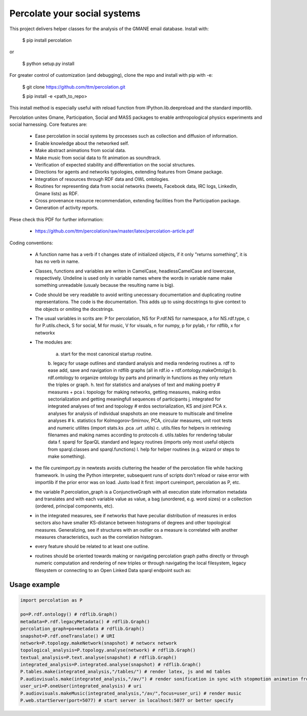 ==================================================================
Percolate your social systems
==================================================================

This project delivers helper classes for the analysis of the GMANE
email database. Install with:

    $ pip install percolation

or

    $ python setup.py install

For greater control of customization (and debugging), clone the repo and install with pip with -e:

    $ git clone https://github.com/ttm/percolation.git

    $ pip install -e <path_to_repo>

This install method is especially useful with
reload function from IPython.lib.deepreload and the standard importlib.


Percolation unites Gmane, Participation, Social and MASS packages to enable anthropological physics experiments and social harnessing. Core features are:  

    - Ease percolation in social systems by processes such as collection and diffusion of information.

    - Enable knowledge about the networked self.

    - Make abstract animations from social data.                      

    - Make music from social data to fit animation as soundtrack.

    - Verification of expected stability and differentiation on the social structures.

    - Directions for agents and networks typologies, extending features from Gmane package.

    - Integration of resources through RDF data and OWL ontologies.  

    - Routines for representing data from social networks (tweets, Facebook data, IRC logs, LinkedIn, Gmane lists) as RDF.

    - Cross provenance resource recommendation, extending facilities from the Participation package.

    - Generation of activity reports.                                 


Plese check this PDF for further information:

    - https://github.com/ttm/percolation/raw/master/latex/percolation-article.pdf

Coding conventions:

    - A function name has a verb if t changes state of initialized objects, if it only "returns something", it is has no verb in name.

    - Classes, functions and variables are writen in CamelCase, headlessCamelCase and lowercase, respectively. Undeline is used only in variable names where the words in variable name make something unreadable (usualy because the resulting name is big).

    - Code should be very readable to avoid writing unecessary documentation and duplicating routine representations. The code is the documentation. This adds up to using docstrings to give context to the objects or omiting the docstrings.

    - The usual variables in scrits are: P for percolation, NS for P.rdf.NS for namespace, a for NS.rdf.type, c for P.utils.check, S for social, M for music, V for visuals, n for numpy, p for pylab, r for rdflib, x for networkx

    - The modules are: 
      
        a. start for the most canonical startup routine.
        b. legacy for usage outlines and standard analysis and media rendering routines
        a. rdf to ease add, save and navigation in rdflib graphs (all in rdf.io + rdf.ontology.makeOntolgy)
        b. rdf.ontology to organize ontology by parts and primarily in functions as they only return the triples or graph.
        h. text for statistics and analyses of text and making poetry # measures + pca
        i. topology for making networks, getting measures, making erdos sectorialization and getting meaningfull sequences of participants
        j. integrated for integrated analyses of text and topology # erdos sectorialization, KS and joint PCA
        x. analyses for analysis of individual snapshots an one measure to multiscale and timeline analyses # 
        k. statistics for Kolmogorov-Smirnov, PCA, circular measures, unit root tests and numeric utilites (import stats.ks .pca .urt .utils)
        c. utils.files for helpers in retrieving filenames and making names according to protocols
        d. utils.tables for rendering tabular data
        f. sparql for SparQL standard and legacy routines (imports only most useful objects from sparql.classes and sparql.functions)
        l. help for helper routines (e.g. wizard or steps to make something).


    - the file cureimport.py in newtests avoids cluttering the header of the percolation file while hacking framework. In using the Python interpreter, subsequent runs of scripts don't reload or raise error with importlib if the prior error was on load. Justo load it first: import cureimport, percolation as P, etc.

    - the variable P.percolation_graph is a ConjunctiveGraph with all execution state information metadata and translates and with each variable value as value, a bag (unordered, e.g. word sizes) or a collection (ordered, principal components, etc).

    - in the integrated measures, see if networks that have peculiar distribution of measures in erdos sectors also have smaller KS-distance between histograms of degrees and other topological measures. Generalizing, see if structures with an outlier os a measure is correlated with another measures characteristics, such as the correlation histogram.

    - every feature should be related to at least one outline.

    - routines should be oriented towards making or navigating percolation graph paths directly or through numeric computation and rendering of new triples or through navigating the local filesystem, legacy filesystem or connecting to an Open Linked Data sparql endpoint such as:
     .. _DBPedia: http://dbpedia.org/sparql

Usage example
=================

.. code:: python

    import percolation as P

    po=P.rdf.ontology() # rdflib.Graph()
    metadata=P.rdf.legacyMetadata() # rdflib.Graph()
    percolation_graph=po+metadata # rdflib.Graph()
    snapshot=P.rdf.oneTranslate() # URI
    network=P.topology.makeNetwork(snapshot) # networx network
    topological_analysis=P.topology.analyse(network) # rdflib.Graph()
    textual_analysis=P.text.analyse(snapshot) # rdflib.Graph()
    integrated_analysis=P.integrated.analyse(snapshot) # rdflib.Graph()
    P.tables.make(integrated_analysis,"/tables/") # render latex, js and md tables
    P.audiovisuals.make(integrated_analysis,"/av/") # render sonification in sync with stopmotion animation from data
    user_uri=P.oneUser(integrated_analysis) # uri
    P.audiovisuals.makeMusic(integrated_analysis,"/av/",focus=user_uri) # render music
    P.web.startServer(port=5077) # start server in localhost:5077 or better specify



